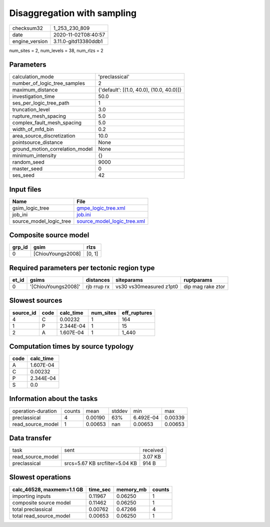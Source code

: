 Disaggregation with sampling
============================

============== ====================
checksum32     1_253_230_809       
date           2020-11-02T08:40:57 
engine_version 3.11.0-gitd13380ddb1
============== ====================

num_sites = 2, num_levels = 38, num_rlzs = 2

Parameters
----------
=============================== ========================================
calculation_mode                'preclassical'                          
number_of_logic_tree_samples    2                                       
maximum_distance                {'default': [(1.0, 40.0), (10.0, 40.0)]}
investigation_time              50.0                                    
ses_per_logic_tree_path         1                                       
truncation_level                3.0                                     
rupture_mesh_spacing            5.0                                     
complex_fault_mesh_spacing      5.0                                     
width_of_mfd_bin                0.2                                     
area_source_discretization      10.0                                    
pointsource_distance            None                                    
ground_motion_correlation_model None                                    
minimum_intensity               {}                                      
random_seed                     9000                                    
master_seed                     0                                       
ses_seed                        42                                      
=============================== ========================================

Input files
-----------
======================= ============================================================
Name                    File                                                        
======================= ============================================================
gsim_logic_tree         `gmpe_logic_tree.xml <gmpe_logic_tree.xml>`_                
job_ini                 `job.ini <job.ini>`_                                        
source_model_logic_tree `source_model_logic_tree.xml <source_model_logic_tree.xml>`_
======================= ============================================================

Composite source model
----------------------
====== ================= ======
grp_id gsim              rlzs  
====== ================= ======
0      [ChiouYoungs2008] [0, 1]
====== ================= ======

Required parameters per tectonic region type
--------------------------------------------
===== =================== =========== ======================= =================
et_id gsims               distances   siteparams              ruptparams       
===== =================== =========== ======================= =================
0     '[ChiouYoungs2008]' rjb rrup rx vs30 vs30measured z1pt0 dip mag rake ztor
===== =================== =========== ======================= =================

Slowest sources
---------------
========= ==== ========= ========= ============
source_id code calc_time num_sites eff_ruptures
========= ==== ========= ========= ============
4         C    0.00232   1         164         
1         P    2.344E-04 1         15          
2         A    1.607E-04 1         1_440       
========= ==== ========= ========= ============

Computation times by source typology
------------------------------------
==== =========
code calc_time
==== =========
A    1.607E-04
C    0.00232  
P    2.344E-04
S    0.0      
==== =========

Information about the tasks
---------------------------
================== ====== ======= ====== ========= =======
operation-duration counts mean    stddev min       max    
preclassical       4      0.00190 63%    6.492E-04 0.00339
read_source_model  1      0.00653 nan    0.00653   0.00653
================== ====== ======= ====== ========= =======

Data transfer
-------------
================= ============================== ========
task              sent                           received
read_source_model                                3.07 KB 
preclassical      srcs=5.67 KB srcfilter=5.04 KB 914 B   
================= ============================== ========

Slowest operations
------------------
========================= ======== ========= ======
calc_46528, maxmem=1.1 GB time_sec memory_mb counts
========================= ======== ========= ======
importing inputs          0.11967  0.06250   1     
composite source model    0.11462  0.06250   1     
total preclassical        0.00762  0.47266   4     
total read_source_model   0.00653  0.06250   1     
========================= ======== ========= ======